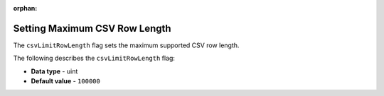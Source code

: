 :orphan:

.. _csv_limit_row_length:

******************************
Setting Maximum CSV Row Length
******************************

The ``csvLimitRowLength`` flag sets the maximum supported CSV row length.

The following describes the ``csvLimitRowLength`` flag:

* **Data type** - uint
* **Default value** - ``100000``